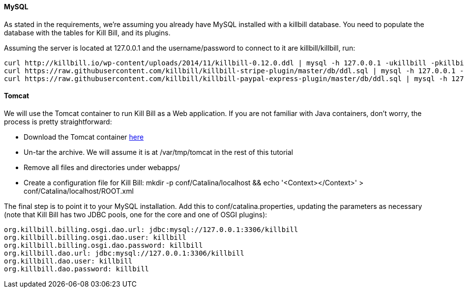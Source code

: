 ==== MySQL

As stated in the requirements, we're assuming you already have MySQL installed with a killbill database. You need to populate the database with the tables for Kill Bill, and its plugins.

Assuming the server is located at 127.0.0.1 and the username/password to connect to it are killbill/killbill, run:

[source,java]
----
curl http://killbill.io/wp-content/uploads/2014/11/killbill-0.12.0.ddl | mysql -h 127.0.0.1 -ukillbill -pkillbill killbill
curl https://raw.githubusercontent.com/killbill/killbill-stripe-plugin/master/db/ddl.sql | mysql -h 127.0.0.1 -ukillbill -pkillbill killbill
curl https://raw.githubusercontent.com/killbill/killbill-paypal-express-plugin/master/db/ddl.sql | mysql -h 127.0.0.1 -ukillbill -pkillbill killbill
----

==== Tomcat

We will use the Tomcat container to run Kill Bill as a Web application. If you are not familiar with Java containers, don't worry, the process is pretty straightforward:

* Download the Tomcat container https://s3.amazonaws.com/kb-binaries/apache-tomcat-7.0.42.tar.gz[here]
* Un-tar the archive. We will assume it is at /var/tmp/tomcat in the rest of this tutorial
* Remove all files and directories under webapps/
* Create a configuration file for Kill Bill: mkdir -p conf/Catalina/localhost && echo '<Context></Context>' > conf/Catalina/localhost/ROOT.xml

The final step is to point it to your MySQL installation. Add this to conf/catalina.properties, updating the parameters as necessary (note that Kill Bill has two JDBC pools, one for the core and one of OSGI plugins):

[source,java]
----
org.killbill.billing.osgi.dao.url: jdbc:mysql://127.0.0.1:3306/killbill
org.killbill.billing.osgi.dao.user: killbill
org.killbill.billing.osgi.dao.password: killbill
org.killbill.dao.url: jdbc:mysql://127.0.0.1:3306/killbill
org.killbill.dao.user: killbill
org.killbill.dao.password: killbill
----
